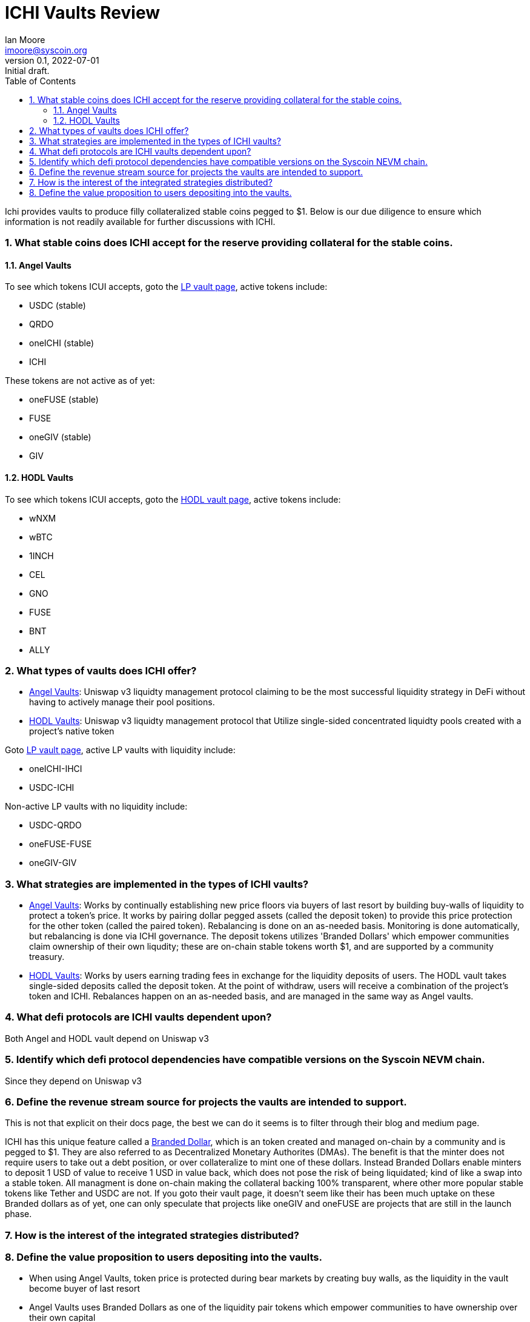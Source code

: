 = ICHI Vaults Review
ifndef::compositing[]
:author: Ian Moore
:email: imoore@syscoin.org
:revdate: 2022-07-01
:revnumber: 0.1
:revremark: Initial draft.
:toc:
:toclevels: 5
:sectnums:
:data-uri:
:stem: asciimath
:pathtoroot: ../
:imagesdir: {pathtoroot}
:includeprefix: {pathtoroot}
:compositing:
endif::[]

Ichi provides vaults to produce filly collateralized stable coins pegged to $1. Below is our due diligence to ensure which information is not readily available for further discussions with ICHI. 

=== What stable coins does ICHI accept for the reserve providing collateral for the stable coins.

==== Angel Vaults

To see which tokens ICUI accepts, goto the https://app.ichi.org/vault/[LP vault page], active tokens include:

* USDC (stable)
* QRDO
* oneICHI (stable)
* ICHI

These tokens are not active as of yet:

* oneFUSE (stable)
* FUSE
* oneGIV (stable)
* GIV

==== HODL Vaults

To see which tokens ICUI accepts, goto the https://app.ichi.org/hodlvault[HODL vault page], active tokens include:

* wNXM
* wBTC
* 1INCH
* CEL
* GNO
* FUSE
* BNT
* ALLY

=== What types of vaults does ICHI offer?

* https://docs.ichi.org/ichi-docs-v3/ichi-vaults/angel-vaults[Angel Vaults]: Uniswap v3 liquidty management protocol claiming to be the most successful liquidity strategy in DeFi without having to actively manage their pool positions.
* https://docs.ichi.org/ichi-docs-v3/ichi-vaults/hodl-vaults[HODL Vaults]: Uniswap v3 liquidty management protocol that Utilize single-sided concentrated liquidty pools created with a project's native token

Goto https://app.ichi.org/vault/[LP vault page], active LP vaults with liquidity include:

* oneICHI-IHCI
* USDC-ICHI

Non-active LP vaults with no liquidity include:

* USDC-QRDO
* oneFUSE-FUSE
* oneGIV-GIV

=== What strategies are implemented in the types of ICHI vaults?

* https://docs.ichi.org/ichi-docs-v3/ichi-vaults/angel-vaults[Angel Vaults]: Works by continually establishing new price floors via buyers of last resort by building buy-walls of liquidity to protect a token's price. It works by pairing dollar pegged assets (called the deposit token) to provide this price protection for the other token (called the paired token). Rebalancing is done on an as-needed basis. Monitoring is done automatically, but rebalancing is done via ICHI governance. The deposit tokens utilizes 'Branded Dollars' which empower communities claim ownership of their own liqudity; these are on-chain stable tokens worth $1, and are supported by a community treasury.

* https://docs.ichi.org/ichi-docs-v3/ichi-vaults/hodl-vaults[HODL Vaults]: Works by users earning trading fees in exchange for the liquidity deposits of users. The HODL vault takes single-sided deposits called the deposit token. At the point of withdraw, users will receive a combination of the project's token and ICHI. Rebalances happen on an as-needed basis, and are managed in the same way as Angel vaults. 

=== What defi protocols are ICHI vaults dependent upon?

Both Angel and HODL vault depend on Uniswap v3

=== Identify which defi protocol dependencies have compatible versions on the Syscoin NEVM chain.

Since they depend on Uniswap v3

=== Define the revenue stream source for projects the vaults are intended to support.

This is not that explicit on their docs page, the best we can do it seems is to filter through their blog and medium page. 

ICHI has this unique feature called a https://docs.ichi.org/ichi-docs-v3/branded-dollars/overview[Branded Dollar], which is an token created and managed on-chain by a community and is pegged to $1. They are also referred to as Decentralized Monetary Authorites (DMAs). The benefit is that the minter does not require users to take out a debt position, or over collateralize to mint one of these dollars. Instead Branded Dollars enable minters to deposit 1 USD of value to receive 1 USD in value back, which does not pose the risk of being liquidated; kind of like a swap into a stable token. All managment is done on-chain making the collateral backing 100% transparent, where other more popular stable tokens like Tether and USDC are not. If you goto their vault page, it doesn't seem like their has been much uptake on these Branded dollars as of yet, one can only speculate that projects like oneGIV and oneFUSE are projects that are still in the launch phase.  

=== How is the interest of the integrated strategies distributed?

=== Define the value proposition to users depositing into the vaults.

* When using Angel Vaults, token price is protected during bear markets by creating buy walls, as the liquidity in the vault become buyer of last resort
* Angel Vaults uses Branded Dollars as one of the liquidity pair tokens which empower communities to have ownership over their own capital
* The collateral backing on Branded dollars is 100% transparent on-chain, unlike popular stable coins like Tether and USDC
* Upward price pressure is created by committing the branded dollar to the Angel Vault, hence making liquidity rewards deflationary
* By creating a Branded Dollar, communities are able to introduce a stable medium of exchange for their economy without having to sell-off their native project tokens while earning yield on those dollars simultaneously when committed to a vault 
